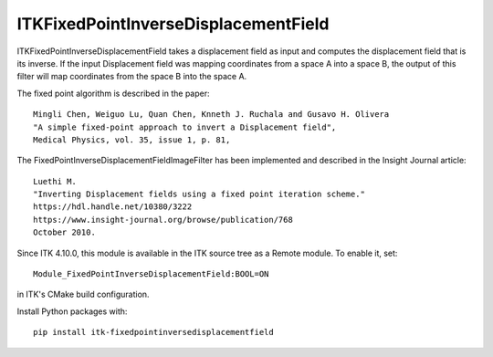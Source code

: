 ITKFixedPointInverseDisplacementField
=================================
.. image:: https://github.com/InsightSoftwareConsortium/ITKFixedPointInverseDisplacementField/workflows/Build,%20test,%20package/badge.svg

ITKFixedPointInverseDisplacementField takes a displacement field as input and
computes the displacement field that is its inverse. If the input Displacement
field was mapping coordinates from a space A into a space B, the output of
this filter will map coordinates from the space B into the space A.

The fixed point algorithm is described in the paper::

  Mingli Chen, Weiguo Lu, Quan Chen, Knneth J. Ruchala and Gusavo H. Olivera
  "A simple fixed-point approach to invert a Displacement field",
  Medical Physics, vol. 35, issue 1, p. 81,

The FixedPointInverseDisplacementFieldImageFilter has been implemented and described in the Insight Journal article::

  Luethi M.
  "Inverting Displacement fields using a fixed point iteration scheme."
  https://hdl.handle.net/10380/3222
  https://www.insight-journal.org/browse/publication/768
  October 2010.

Since ITK 4.10.0, this module is available in the ITK source tree as a Remote
module.  To enable it, set::

  Module_FixedPointInverseDisplacementField:BOOL=ON

in ITK's CMake build configuration.

Install Python packages with::

  pip install itk-fixedpointinversedisplacementfield
